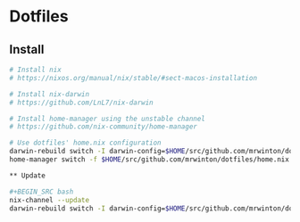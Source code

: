 
* Dotfiles

** Install

#+BEGIN_SRC bash
# Install nix
# https://nixos.org/manual/nix/stable/#sect-macos-installation

# Install nix-darwin
# https://github.com/LnL7/nix-darwin

# Install home-manager using the unstable channel
# https://github.com/nix-community/home-manager

# Use dotfiles' home.nix configuration
darwin-rebuild switch -I darwin-config=$HOME/src/github.com/mrwinton/dotfiles/darwin.nix
home-manager switch -f $HOME/src/github.com/mrwinton/dotfiles/home.nix

** Update

#+BEGIN_SRC bash
nix-channel --update
darwin-rebuild switch -I darwin-config=$HOME/src/github.com/mrwinton/dotfiles/darwin.nix
#+END_SRC
